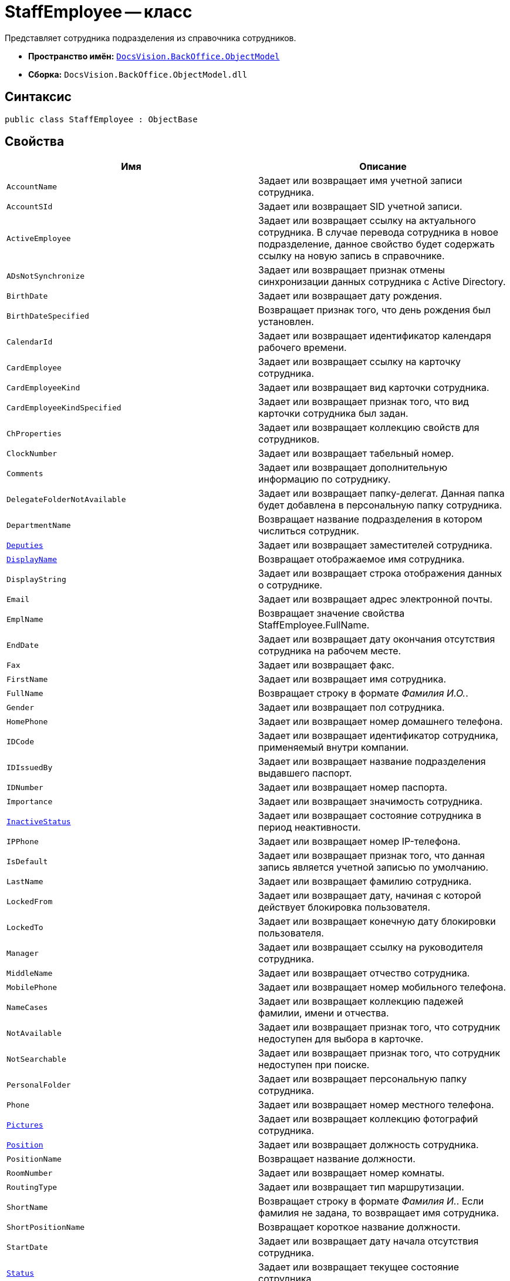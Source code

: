 = StaffEmployee -- класс

Представляет сотрудника подразделения из справочника сотрудников.

* *Пространство имён:* `xref:api/DocsVision/Platform/ObjectModel/ObjectModel_NS.adoc[DocsVision.BackOffice.ObjectModel]`
* *Сборка:* `DocsVision.BackOffice.ObjectModel.dll`

== Синтаксис

[source,csharp]
----
public class StaffEmployee : ObjectBase
----

== Свойства

[cols=",",options="header"]
|===
|Имя |Описание
|`AccountName` |Задает или возвращает имя учетной записи сотрудника.
|`AccountSId` |Задает или возвращает SID учетной записи.
|`ActiveEmployee` |Задает или возвращает ссылку на актуального сотрудника. В случае перевода сотрудника в новое подразделение, данное свойство будет содержать ссылку на новую запись в справочнике.
|`ADsNotSynchronize` |Задает или возвращает признак отмены синхронизации данных сотрудника с Active Directory.
|`BirthDate` |Задает или возвращает дату рождения.
|`BirthDateSpecified` |Возвращает признак того, что день рождения был установлен.
|`CalendarId` |Задает или возвращает идентификатор календаря рабочего времени.
|`CardEmployee` |Задает или возвращает ссылку на карточку сотрудника.
|`CardEmployeeKind` |Задает или возвращает вид карточки сотрудника.
|`CardEmployeeKindSpecified` |Задает или возвращает признак того, что вид карточки сотрудника был задан.
|`ChProperties` |Задает или возвращает коллекцию свойств для сотрудников.
|`ClockNumber` |Задает или возвращает табельный номер.
|`Comments` |Задает или возвращает дополнительную информацию по сотруднику.
|`DelegateFolderNotAvailable` |Задает или возвращает папку-делегат. Данная папка будет добавлена в персональную папку сотрудника.
|`DepartmentName` |Возвращает название подразделения в котором числиться сотрудник.
|`xref:api/DocsVision/BackOffice/ObjectModel/StaffEmployee.Deputies_PR.adoc[Deputies]` |Задает или возвращает заместителей сотрудника.
|`xref:api/DocsVision/BackOffice/ObjectModel/StaffEmployee.DisplayName_PR.adoc[DisplayName]` |Возвращает отображаемое имя сотрудника.
|`DisplayString` |Задает или возвращает строка отображения данных о сотруднике.
|`Email` |Задает или возвращает адрес электронной почты.
|`EmplName` |Возвращает значение свойства StaffEmployee.FullName.
|`EndDate` |Задает или возвращает дату окончания отсутствия сотрудника на рабочем месте.
|`Fax` |Задает или возвращает факс.
|`FirstName` |Задает или возвращает имя сотрудника.
|`FullName` |Возвращает строку в формате _Фамилия И.О._.
|`Gender` |Задает или возвращает пол сотрудника.
|`HomePhone` |Задает или возвращает номер домашнего телефона.
|`IDCode` |Задает или возвращает идентификатор сотрудника, применяемый внутри компании.
|`IDIssuedBy` |Задает или возвращает название подразделения выдавшего паспорт.
|`IDNumber` |Задает или возвращает номер паспорта.
|`Importance` |Задает или возвращает значимость сотрудника.
|`xref:api/DocsVision/BackOffice/ObjectModel/StaffEmployee.InactiveStatus_PR.adoc[InactiveStatus]` |Задает или возвращает состояние сотрудника в период неактивности.
|`IPPhone` |Задает или возвращает номер IP-телефона.
|`IsDefault` |Задает или возвращает признак того, что данная запись является учетной записью по умолчанию.
|`LastName` |Задает или возвращает фамилию сотрудника.
|`LockedFrom` |Задает или возвращает дату, начиная с которой действует блокировка пользователя.
|`LockedTo` |Задает или возвращает конечную дату блокировки пользователя.
|`Manager` |Задает или возвращает ссылку на руководителя сотрудника.
|`MiddleName` |Задает или возвращает отчество сотрудника.
|`MobilePhone` |Задает или возвращает номер мобильного телефона.
|`NameCases` |Задает или возвращает коллекцию падежей фамилии, имени и отчества.
|`NotAvailable` |Задает или возвращает признак того, что сотрудник недоступен для выбора в карточке.
|`NotSearchable` |Задает или возвращает признак того, что сотрудник недоступен при поиске.
|`PersonalFolder` |Задает или возвращает персональную папку сотрудника.
|`Phone` |Задает или возвращает номер местного телефона.
|`xref:api/DocsVision/BackOffice/ObjectModel/StaffEmployee.Pictures_PR.adoc[Pictures]` |Задает или возвращает коллекцию фотографий сотрудника.
|`xref:api/DocsVision/BackOffice/ObjectModel/StaffEmployee.Position_PR.adoc[Position]` |Задает или возвращает должность сотрудника.
|`PositionName` |Возвращает название должности.
|`RoomNumber` |Задает или возвращает номер комнаты.
|`RoutingType` |Задает или возвращает тип маршрутизации.
|`ShortName` |Возвращает строку в формате _Фамилия И._. Если фамилия не задана, то возвращает имя сотрудника.
|`ShortPositionName` |Возвращает короткое название должности.
|`StartDate` |Задает или возвращает дату начала отсутствия сотрудника.
|`xref:api/DocsVision/BackOffice/ObjectModel/StaffEmployee.Status_PR.adoc[Status]` |Задает или возвращает текущее состояние сотрудника.
|`xref:api/DocsVision/BackOffice/ObjectModel/StaffEmployee.Unit_PR.adoc[Unit]` |Возвращает подразделение, в котором числиться сотрудник.
|===

== Методы

[cols=",",options="header"]
|===
|Имя |Описание
|`ToString` |Возвращает значение свойства StaffEmployee.DisplayName
|===

== Поля

[cols=",",options="header"]
|===
|Имя |Описание
|`AccountNameProperty` |Представляет свойство "Пользователь".
|`AccountSIDProperty` |Представляет свойство "SID учетной записи".
|`ActiveEmployeeProperty` |Представляет свойство "Актуальный сотрудник".
|`ADsNotSynchronizeProperty` |Представляет свойство "Не синхронизировать с ADs".
|`BirthDateProperty` |Представляет свойство "Дата рождения".
|`CalendarIDProperty` |Представляет свойство "Календарь рабочего времени".
|`CardEmployeeKindProperty` |Представляет свойство "Вид".
|`CardEmployeeKindSpecifiedProperty` |Представляет свойство "Вид карточки сотрудника задан".
|`CardEmployeeProperty` |Представляет свойство "Ссылка на карточку CardEmployee".
|`ChPropertiesProperty` |Представляет свойство "Свойства для сотрудников".
|`ClockNumberProperty` |Представляет свойство "Табельный номер".
|`CommentsProperty` |Представляет свойство "Дополнительная информация".
|`DelegateFolderProperty` |Представляет свойство "Папка-делегат".
|`DeputiesProperty` |Представляет свойство "Заместители".
|`DisplayStringProperty` |Представляет свойство "Строка отображения".
|`EmailProperty` |Представляет свойство "E-mail".
|`EndDateProperty` |Представляет свойство "Дата окончания отсутствия".
|`FaxProperty` |Представляет свойство "Факс".
|`FirstNameProperty` |Представляет свойство "Имя".
|`GenderProperty` |Представляет свойство "Пол".
|`HomePhoneProperty` |Представляет свойство "Домашний телефон".
|`IDCodeProperty` |Представляет свойство "ID код".
|`IDIssuedByProperty` |Представляет свойство "Паспорт выдан".
|`IDNumberProperty` |Представляет свойство "Номер паспорта".
|`ImportanceProperty` |Представляет свойство "Значимость".
|`InactiveStatusProperty` |Представляет свойство "Состояние в период неактивности".
|`IPPhoneProperty` |Представляет свойство "IP-телефон".
|`IsDefaultProperty` |Представляет свойство "Учетная запись по умолчанию".
|`LastNameProperty` |Представляет свойство "Фамилия".
|`LockedFromProperty` |Представляет свойство "Заблокирован с".
|`LockedToProperty` |Представляет свойство "Заблокирован по".
|`ManagerProperty` |Представляет свойство "Руководитель".
|`MiddleNameProperty` |Представляет свойство "Отчество".
|`MobilePhoneProperty` |Представляет свойство "Сотовый телефон".
|`NameCasesProperty` |Представляет свойство "Падежи имени".
|`NotAvailableProperty` |Представляет свойство "Не показывать при выборе".
|`PersonalFolderProperty` |Представляет свойство "Личная папка".
|`PhoneProperty` |Представляет свойство "Местный телефон".
|`PicturesProperty` |Представляет свойство "Фотографии".
|`PositionProperty` |Представляет свойство "Должность".
|`RoomNumberProperty` |Представляет свойство "Комната".
|`RoutingTypeProperty` |Представляет свойство "Маршрутизация".
|`ShowAccountDialogProperty` |Представляет свойство "Показывать диалог выбора учетной записи".
|`StartDateProperty` |Представляет свойство "Дата начала отсутствия".
|`StatusProperty` |Представляет свойство "Состояние сотрудника".
|`SyncTagProperty` |Представляет свойство "Поле синхронизации".
|===
